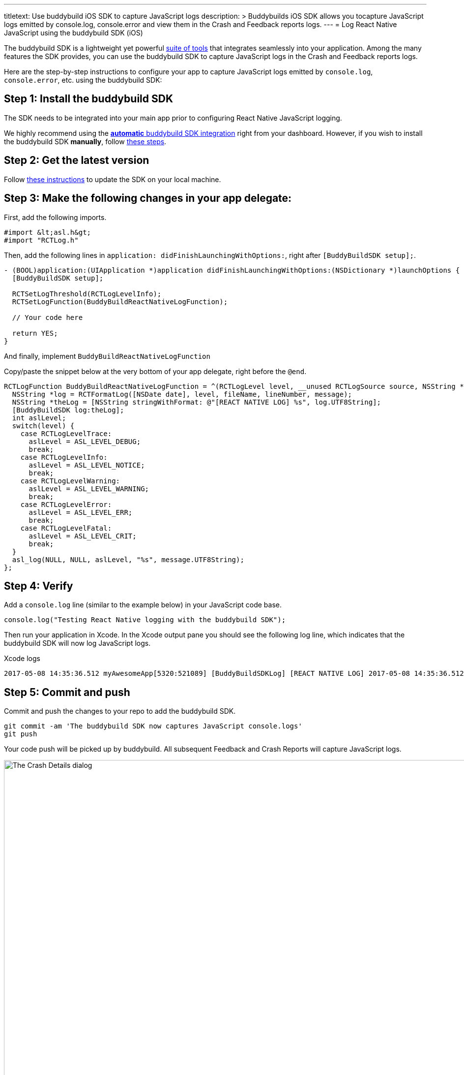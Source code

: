 --- 
titletext: Use buddybuild iOS SDK to capture JavaScript logs
description: >
  Buddybuilds iOS SDK allows you tocapture JavaScript logs emitted by
  console.log, console.error and view them in  the Crash and Feedback reports
  logs.
---
= Log React Native JavaScript using the buddybuild SDK (iOS)

The buddybuild SDK is a lightweight yet powerful
link:../../../quickstart/ios/integrate_sdk.adoc[suite of tools] that
integrates seamlessly into your application. Among the many features
the SDK provides, you can use the buddybuild SDK to capture JavaScript
logs in the Crash and Feedback reports logs.

Here are the step-by-step instructions to configure your app to capture
JavaScript logs emitted by `console.log`, `console.error`, etc. using
the buddybuild SDK:


== Step 1: Install the buddybuild SDK

The SDK needs to be integrated into your main app prior to configuring
React Native JavaScript logging.

We highly recommend using the
link:../../../quickstart/ios/integrate_sdk.adoc#step2[**automatic**
buddybuild SDK integration] right from your dashboard. However, if you
wish to install the buddybuild SDK **manually**, follow
link:../../../sdk/integration.adoc[these steps].


== Step 2: Get the latest version

Follow link:../../../quickstart/ios/integrate_sdk.adoc#update[these
instructions] to update the SDK on your local machine.


== Step 3: Make the following changes in your app delegate:

First, add the following imports.

[source,objectivec]
----
#import &lt;asl.h&gt;
#import "RCTLog.h"
----

Then, add the following lines in `application:
didFinishLaunchingWithOptions:`, right after `[BuddyBuildSDK setup];`.

[source,objectivec]
----
- (BOOL)application:(UIApplication *)application didFinishLaunchingWithOptions:(NSDictionary *)launchOptions {
  [BuddyBuildSDK setup];

  RCTSetLogThreshold(RCTLogLevelInfo);
  RCTSetLogFunction(BuddyBuildReactNativeLogFunction);

  // Your code here

  return YES;
}
----

And finally, implement `BuddyBuildReactNativeLogFunction`

Copy/paste the snippet below at the very bottom of your app delegate,
right before the `@end`.

[source,objectivec]
----
RCTLogFunction BuddyBuildReactNativeLogFunction = ^(RCTLogLevel level, __unused RCTLogSource source, NSString *fileName, NSNumber *lineNumber, NSString *message) {
  NSString *log = RCTFormatLog([NSDate date], level, fileName, lineNumber, message);
  NSString *theLog = [NSString stringWithFormat: @"[REACT NATIVE LOG] %s", log.UTF8String];
  [BuddyBuildSDK log:theLog];
  int aslLevel;
  switch(level) {
    case RCTLogLevelTrace:
      aslLevel = ASL_LEVEL_DEBUG;
      break;
    case RCTLogLevelInfo:
      aslLevel = ASL_LEVEL_NOTICE;
      break;
    case RCTLogLevelWarning:
      aslLevel = ASL_LEVEL_WARNING;
      break;
    case RCTLogLevelError:
      aslLevel = ASL_LEVEL_ERR;
      break;
    case RCTLogLevelFatal:
      aslLevel = ASL_LEVEL_CRIT;
      break;
  }
  asl_log(NULL, NULL, aslLevel, "%s", message.UTF8String);
};
----


== Step 4: Verify

Add a `console.log` line (similar to the example below) in your
JavaScript code base.

[source,javascript]
----
console.log("Testing React Native logging with the buddybuild SDK");
----

Then run your application in Xcode. In the Xcode output pane you should
see the following log line, which indicates that the buddybuild SDK will
now log JavaScript logs.

.Xcode logs
[source,text]
----
2017-05-08 14:35:36.512 myAwesomeApp[5320:521089] [BuddyBuildSDKLog] [REACT NATIVE LOG] 2017-05-08 14:35:36.512 [info][tid:com.facebook.react.JavaScript] Testing React Native logging with the buddybuild SDK
----

== Step 5: Commit and push

Commit and push the changes to your repo to add the buddybuild SDK.

[source,bash]
----
git commit -am 'The buddybuild SDK now captures JavaScript console.logs'
git push
----

Your code push will be picked up by buddybuild. All subsequent Feedback
and Crash Reports will capture JavaScript logs.

image:img/1.png["The Crash Details dialog", 1274, 702]
